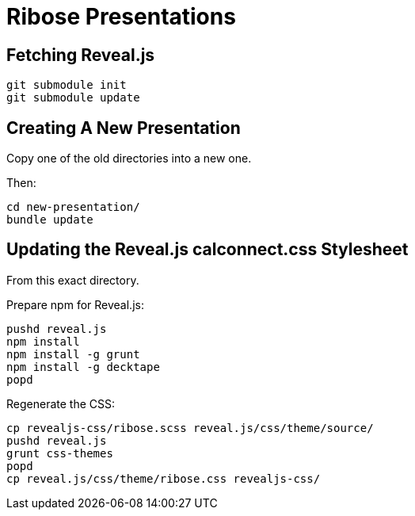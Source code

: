 = Ribose Presentations

== Fetching Reveal.js

[source,shell]
----
git submodule init
git submodule update
----

== Creating A New Presentation

Copy one of the old directories into a new one.

Then:

[source,shell]
----
cd new-presentation/
bundle update
----

== Updating the Reveal.js calconnect.css Stylesheet

From this exact directory.

Prepare npm for Reveal.js:

[source,shell]
----
pushd reveal.js
npm install
npm install -g grunt
npm install -g decktape
popd
----

Regenerate the CSS:

[source,shell]
----
cp revealjs-css/ribose.scss reveal.js/css/theme/source/
pushd reveal.js
grunt css-themes
popd
cp reveal.js/css/theme/ribose.css revealjs-css/
----

